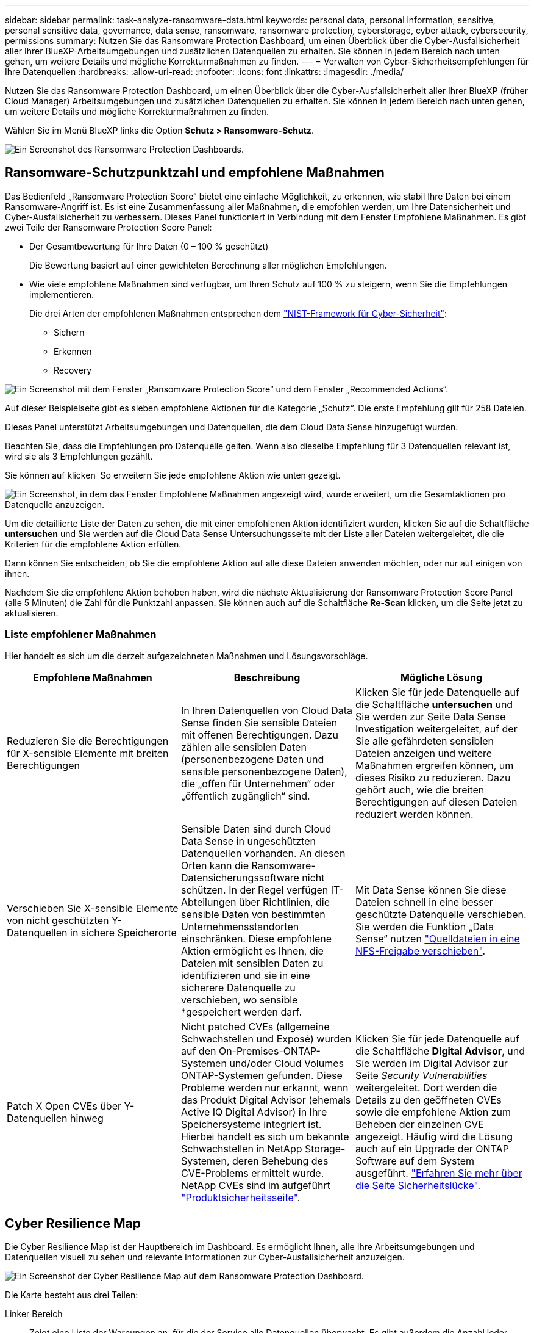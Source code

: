 ---
sidebar: sidebar 
permalink: task-analyze-ransomware-data.html 
keywords: personal data, personal information, sensitive, personal sensitive data, governance, data sense, ransomware, ransomware protection, cyberstorage, cyber attack, cybersecurity, permissions 
summary: Nutzen Sie das Ransomware Protection Dashboard, um einen Überblick über die Cyber-Ausfallsicherheit aller Ihrer BlueXP-Arbeitsumgebungen und zusätzlichen Datenquellen zu erhalten. Sie können in jedem Bereich nach unten gehen, um weitere Details und mögliche Korrekturmaßnahmen zu finden. 
---
= Verwalten von Cyber-Sicherheitsempfehlungen für Ihre Datenquellen
:hardbreaks:
:allow-uri-read: 
:nofooter: 
:icons: font
:linkattrs: 
:imagesdir: ./media/


[role="lead"]
Nutzen Sie das Ransomware Protection Dashboard, um einen Überblick über die Cyber-Ausfallsicherheit aller Ihrer BlueXP (früher Cloud Manager) Arbeitsumgebungen und zusätzlichen Datenquellen zu erhalten. Sie können in jedem Bereich nach unten gehen, um weitere Details und mögliche Korrekturmaßnahmen zu finden.

Wählen Sie im Menü BlueXP links die Option *Schutz > Ransomware-Schutz*.

image:screenshot_ransomware_dashboard.png["Ein Screenshot des Ransomware Protection Dashboards."]



== Ransomware-Schutzpunktzahl und empfohlene Maßnahmen

Das Bedienfeld „Ransomware Protection Score“ bietet eine einfache Möglichkeit, zu erkennen, wie stabil Ihre Daten bei einem Ransomware-Angriff ist. Es ist eine Zusammenfassung aller Maßnahmen, die empfohlen werden, um Ihre Datensicherheit und Cyber-Ausfallsicherheit zu verbessern. Dieses Panel funktioniert in Verbindung mit dem Fenster Empfohlene Maßnahmen. Es gibt zwei Teile der Ransomware Protection Score Panel:

* Der Gesamtbewertung für Ihre Daten (0 – 100 % geschützt)
+
Die Bewertung basiert auf einer gewichteten Berechnung aller möglichen Empfehlungen.

* Wie viele empfohlene Maßnahmen sind verfügbar, um Ihren Schutz auf 100 % zu steigern, wenn Sie die Empfehlungen implementieren.
+
Die drei Arten der empfohlenen Maßnahmen entsprechen dem https://www.ftc.gov/business-guidance/small-businesses/cybersecurity/nist-framework["NIST-Framework für Cyber-Sicherheit"^]:

+
** Sichern
** Erkennen
** Recovery




image:screenshot_ransomware_protection_score1.png["Ein Screenshot mit dem Fenster „Ransomware Protection Score“ und dem Fenster „Recommended Actions“."]

Auf dieser Beispielseite gibt es sieben empfohlene Aktionen für die Kategorie „Schutz“. Die erste Empfehlung gilt für 258 Dateien.

Dieses Panel unterstützt Arbeitsumgebungen und Datenquellen, die dem Cloud Data Sense hinzugefügt wurden.

Beachten Sie, dass die Empfehlungen pro Datenquelle gelten. Wenn also dieselbe Empfehlung für 3 Datenquellen relevant ist, wird sie als 3 Empfehlungen gezählt.

Sie können auf klicken image:button_down_caret.png[""] So erweitern Sie jede empfohlene Aktion wie unten gezeigt.

image:screenshot_ransomware_rec_actions_expanded.png["Ein Screenshot, in dem das Fenster Empfohlene Maßnahmen angezeigt wird, wurde erweitert, um die Gesamtaktionen pro Datenquelle anzuzeigen."]

Um die detaillierte Liste der Daten zu sehen, die mit einer empfohlenen Aktion identifiziert wurden, klicken Sie auf die Schaltfläche *untersuchen* und Sie werden auf die Cloud Data Sense Untersuchungsseite mit der Liste aller Dateien weitergeleitet, die die Kriterien für die empfohlene Aktion erfüllen.

Dann können Sie entscheiden, ob Sie die empfohlene Aktion auf alle diese Dateien anwenden möchten, oder nur auf einigen von ihnen.

Nachdem Sie die empfohlene Aktion behoben haben, wird die nächste Aktualisierung der Ransomware Protection Score Panel (alle 5 Minuten) die Zahl für die Punktzahl anpassen. Sie können auch auf die Schaltfläche *Re-Scan* klicken, um die Seite jetzt zu aktualisieren.



=== Liste empfohlener Maßnahmen

Hier handelt es sich um die derzeit aufgezeichneten Maßnahmen und Lösungsvorschläge.

[cols="33,33,33"]
|===
| Empfohlene Maßnahmen | Beschreibung | Mögliche Lösung 


| Reduzieren Sie die Berechtigungen für X-sensible Elemente mit breiten Berechtigungen | In Ihren Datenquellen von Cloud Data Sense finden Sie sensible Dateien mit offenen Berechtigungen. Dazu zählen alle sensiblen Daten (personenbezogene Daten und sensible personenbezogene Daten), die „offen für Unternehmen“ oder „öffentlich zugänglich“ sind. | Klicken Sie für jede Datenquelle auf die Schaltfläche *untersuchen* und Sie werden zur Seite Data Sense Investigation weitergeleitet, auf der Sie alle gefährdeten sensiblen Dateien anzeigen und weitere Maßnahmen ergreifen können, um dieses Risiko zu reduzieren. Dazu gehört auch, wie die breiten Berechtigungen auf diesen Dateien reduziert werden können. 


| Verschieben Sie X-sensible Elemente von nicht geschützten Y-Datenquellen in sichere Speicherorte | Sensible Daten sind durch Cloud Data Sense in ungeschützten Datenquellen vorhanden. An diesen Orten kann die Ransomware-Datensicherungssoftware nicht schützen. In der Regel verfügen IT-Abteilungen über Richtlinien, die sensible Daten von bestimmten Unternehmensstandorten einschränken. Diese empfohlene Aktion ermöglicht es Ihnen, die Dateien mit sensiblen Daten zu identifizieren und sie in eine sicherere Datenquelle zu verschieben, wo sensible *gespeichert werden darf. | Mit Data Sense können Sie diese Dateien schnell in eine besser geschützte Datenquelle verschieben. Sie werden die Funktion „Data Sense“ nutzen https://docs.netapp.com/us-en/cloud-manager-data-sense/task-managing-highlights.html#moving-source-files-to-an-nfs-share["Quelldateien in eine NFS-Freigabe verschieben"^]. 


| Patch X Open CVEs über Y-Datenquellen hinweg | Nicht patched CVEs (allgemeine Schwachstellen und Exposé) wurden auf den On-Premises-ONTAP-Systemen und/oder Cloud Volumes ONTAP-Systemen gefunden. Diese Probleme werden nur erkannt, wenn das Produkt Digital Advisor (ehemals Active IQ Digital Advisor) in Ihre Speichersysteme integriert ist. Hierbei handelt es sich um bekannte Schwachstellen in NetApp Storage-Systemen, deren Behebung des CVE-Problems ermittelt wurde. NetApp CVEs sind im aufgeführt https://security.netapp.com/advisory/["Produktsicherheitsseite"^]. | Klicken Sie für jede Datenquelle auf die Schaltfläche *Digital Advisor*, und Sie werden im Digital Advisor zur Seite _Security Vulnerabilities_ weitergeleitet. Dort werden die Details zu den geöffneten CVEs sowie die empfohlene Aktion zum Beheben der einzelnen CVE angezeigt. Häufig wird die Lösung auch auf ein Upgrade der ONTAP Software auf dem System ausgeführt. https://docs.netapp.com/us-en/active-iq/task_increase_protection_against_hackers_and_Ransomware_attacks.html["Erfahren Sie mehr über die Seite Sicherheitslücke"]. 
|===


== Cyber Resilience Map

Die Cyber Resilience Map ist der Hauptbereich im Dashboard. Es ermöglicht Ihnen, alle Ihre Arbeitsumgebungen und Datenquellen visuell zu sehen und relevante Informationen zur Cyber-Ausfallsicherheit anzuzeigen.

image:screenshot_ransomware_cyber_map.png["Ein Screenshot der Cyber Resilience Map auf dem Ransomware Protection Dashboard."]

Die Karte besteht aus drei Teilen:

Linker Bereich:: Zeigt eine Liste der Warnungen an, für die der Service alle Datenquellen überwacht. Es gibt außerdem die Anzahl jeder bestimmten Warnung an, die in Ihrer Umgebung aktiv ist. Eine große Anzahl von Warnungen kann ein guter Grund sein, um zu versuchen, diese Warnmeldungen zuerst zu lösen.
Mittelplatte:: Zeigt alle Datenquellen, Dienste und Active Directory in einem grafischen Format an. Gesunde Umgebungen weisen einen grünen Indikator auf, und Umgebungen mit einem Warnmeldungsanzeiger haben einen roten Indikator.
Rechte Abdeckung:: Nachdem Sie auf eine Datenquelle geklickt haben, die eine rote Anzeige aufweist, zeigt dieses Fenster die Warnungen für diese Datenquelle an und gibt Empfehlungen zur Behebung der Warnmeldung aus. Die Alarme werden so sortiert, dass die letzten Warnmeldungen zuerst aufgeführt werden. Viele Empfehlungen führen Sie zu einem anderen BlueXP-Service, wo Sie das Problem lösen können.


Es handelt sich dabei um die derzeit nachverfolgten Warnungen und vorgeschlagenen Korrekturmaßnahmen.

[cols="33,33,33"]
|===
| Alarm | Beschreibung | Korrekturmaßnahmen 


| Hohe Datenverschlüsselungsraten gefunden | Eine anormale Zunahme des Prozentsatzes der verschlüsselten Dateien oder beschädigten Dateien in der Datenquelle ist aufgetreten. Das bedeutet, dass der Prozentsatz der verschlüsselten Dateien in den letzten 7 Tagen um mehr als 20 % erhöht wurde. Wenn zum Beispiel 50 % der Dateien verschlüsselt sind, dann erhöht sich diese Zahl einen Tag später auf 60 %, Sie würden diese Warnung sehen. | Klicken Sie auf den Link, um das zu starten https://docs.netapp.com/us-en/cloud-manager-data-sense/task-controlling-private-data.html["Untersuchungsseite „Data Sense“"^]. Dort können Sie die Filter für die spezifische _Arbeitsumgebung_ und _Kategorie (verschlüsselt und beschädigt)_ auswählen, um die Liste aller verschlüsselten und beschädigten Dateien anzuzeigen. 


| Sensible Daten mit breiten Berechtigungen gefunden | Sensible Daten werden in Dateien gefunden und die Zugriffsberechtigungen sind in einer Datenquelle zu hoch. | Klicken Sie auf den Link, um das zu starten https://docs.netapp.com/us-en/cloud-manager-data-sense/task-controlling-private-data.html["Untersuchungsseite „Data Sense“"^]. Dort können Sie die Filter für die spezifische _Arbeitsumgebung_, _Sensitivity Level (Sensitive Personal)_ und _Open Permissions_ auswählen, um die Liste der Dateien anzuzeigen, die dieses Problem haben. 


| Ein oder mehrere Volumes werden mit Cloud Backup nicht gesichert | Einige Volumes in der Arbeitsumgebung werden nicht mit geschützt https://docs.netapp.com/us-en/cloud-manager-backup-restore/concept-backup-to-cloud.html["Cloud-Backup"^]. | Klicken Sie auf den Link, um Cloud Backup zu starten. Dann können Sie die Volumes identifizieren, die nicht in der Arbeitsumgebung gesichert werden, und entscheiden, ob Sie Backups auf diesen Volumes aktivieren möchten. 


| Ein oder mehrere Repositorys (Volumes, Buckets usw.) in Ihren Datenquellen werden nicht nach Data Sense gescannt | Einige Daten in Ihren Datenquellen werden nicht mit gescannt https://docs.netapp.com/us-en/cloud-manager-data-sense/concept-cloud-compliance.html["Cloud-Daten Sinnvoll"^] Um Compliance- und Datenschutzbedenken zu identifizieren und Optimierungsmöglichkeiten zu finden. | Klicken Sie auf den Link, um den Datensense zu starten und das Scannen und die Zuordnung für die nicht gescannten Elemente zu aktivieren. 


| On-box Anti-Ransomware ist nicht für alle Volumes aktiv | Einige Volumes im lokalen ONTAP-System haben die nicht https://docs.netapp.com/us-en/ontap/anti-ransomware/enable-task.html["NetApp Funktion zur Bekämpfung von Ransomware"^] Aktiviert. | Klicken Sie auf den Link, und Sie werden zu weitergeleitet <<Status der Erhöhung des Status der ONTAP Systemhärtung,Härten Sie Ihre ONTAP Umgebung Panel>> Und in die Arbeitsumgebung mit dem Problem. Dort können Sie herausfinden, wie das Problem am besten behoben werden kann. 


| Die ONTAP-Version wurde nicht aktualisiert | Die auf Ihren Clustern installierte Version der ONTAP Software entspricht nicht den Empfehlungen von https://www.netapp.com/pdf.html?item=/media/10674-tr4569.pdf["NetApp Leitfaden zur verstärkte Sicherheit von ONTAP-Systemen"^]. | Klicken Sie auf den Link, und Sie werden zu weitergeleitet <<Status der Erhöhung des Status der ONTAP Systemhärtung,Härten Sie Ihre ONTAP Umgebung Panel>> Und in die Arbeitsumgebung mit dem Problem. Dort können Sie herausfinden, wie das Problem am besten behoben werden kann. 


| Snapshots sind nicht für alle Volumes konfiguriert | Einige Volumes in der Arbeitsumgebung sind nicht durch die Erstellung von Volume Snapshots geschützt. | Klicken Sie auf den Link, und Sie werden zu weitergeleitet <<Status der Erhöhung des Status der ONTAP Systemhärtung,Härten Sie Ihre ONTAP Umgebung Panel>> Und in die Arbeitsumgebung mit dem Problem. Dort können Sie herausfinden, wie das Problem am besten behoben werden kann. 


| Das Auditing von Dateivorgängen ist nicht für alle SVMs aktiviert | Einige Storage-VMs in der Arbeitsumgebung sind nicht für das Filesystem-Auditing aktiviert. Es wird empfohlen, damit Sie die Benutzeraktionen auf Ihren Dateien verfolgen können. | Klicken Sie auf den Link, und Sie werden zu weitergeleitet <<Status der Erhöhung des Status der ONTAP Systemhärtung,Härten Sie Ihre ONTAP Umgebung Panel>> Und in die Arbeitsumgebung mit dem Problem. Dort können Sie herausfinden, ob Sie NAS-Prüfungen auf Ihren SVMs aktivieren müssen. 
|===


== Wichtige Daten-Repositorys durch Sensibilität

Das Fenster _Top Data Repositories by Sensitivity Level_ enthält bis zu den vier wichtigsten Daten-Repositorys (Arbeitsumgebungen und Datenquellen), die die sensibelsten Elemente enthalten. Das Balkendiagramm für jede Arbeitsumgebung ist in folgende Kategorien unterteilt:

* Nicht-sensible Daten
* Persönliche Daten
* Sensible personenbezogene Daten


image:screenshot_ransomware_sensitivity.png["Ein Screenshot der Datenschutzübersicht auf dem Dashboard von Ransomware Protection."]

Sie können mit der Maus auf jeden Abschnitt zeigen, um die Gesamtanzahl der Elemente in jeder Kategorie anzuzeigen.

Klicken Sie auf die einzelnen Bereiche, um die gefilterten Ergebnisse auf der Seite „Data Sense Investigation“ anzuzeigen, damit Sie weitere Informationen finden können.



== Domänenadministrator-Gruppenkontrolle

Das Fenster _Domain Administrator Group Control_ zeigt die letzten Benutzer an, die zu Ihren Domänenadministratorgruppen hinzugefügt wurden, damit Sie sehen können, ob alle Benutzer in diesen Gruppen zugelassen werden sollen. Dieser muss unbedingt vorhanden sein https://docs.netapp.com/us-en/cloud-manager-data-sense/task-add-active-directory-datasense.html["Integration eines globalen Active Directory"^] In Cloud Data Sense für dieses Panel aktiv sein.

image:screenshot_ransomware_domain_admin.png["Ein Screenshot der Benutzer, die als Domänenadministratoren auf dem Ransomware Protection Dashboard hinzugefügt wurden."]

Zu den Standard-Administratorgruppen gehören „Administratoren“, „Domänen-Administratoren“, „Enterprise Admins“, „Enterprise Key Admins“ und „Key Admins“.



== Daten, die nach Typen offener Berechtigungen aufgelistet sind

Im Fenster „_Öffnen“ wird der Prozentsatz für jeden Berechtigungstyp angezeigt, der für alle Dateien vorhanden ist, die gescannt werden. Das Diagramm wird aus Data Sense bereitgestellt und zeigt die folgenden Berechtigungstypen an:

* Kein Offener Zugriff
* Steht Unternehmen offen
* Öffentlich zugänglich
* Unbekannter Zugriff


image:screenshot_ransomware_permissions.png["Ein Screenshot der verschlüsselten Datei Diagramm auf dem Ransomware Protection Dashboard."]

Sie können mit der Maus auf jeden Abschnitt zeigen, um den Prozentsatz und die Gesamtzahl der Dateien in jeder Kategorie anzuzeigen.

Klicken Sie auf die einzelnen Bereiche, um die gefilterten Ergebnisse auf der Seite „Data Sense Investigation“ anzuzeigen, damit Sie weitere Informationen finden können.



== Daten, die in verschlüsselten Dateien aufgeführt sind

Das Fenster _verschlüsselte Dateien_ zeigt die 4 wichtigsten Datenquellen mit dem höchsten Prozentsatz an Dateien an, die im Laufe der Zeit verschlüsselt sind. Dies sind in der Regel Elemente, die kennwortgeschützt waren. Dazu werden die Verschlüsselungsraten der letzten 7 Tage verglichen, um zu sehen, welche Datenquellen eine Zunahme von über 20 % haben. Eine Zunahme dieser Menge könnte bedeuten, dass Ransomware bereits Ihr System angegriffen wird.

image:screenshot_ransomware_encrypt_files.png["Ein Screenshot der verschlüsselten Datei Diagramm auf dem Ransomware Protection Dashboard."]

Klicken Sie auf eine Zeile für eine der Datenquellen, um die gefilterten Ergebnisse auf der Seite „Data Sense Investigation“ anzuzeigen, damit Sie weitere Untersuchungen durchführen können.



== Status der Erhöhung des Status der ONTAP Systemhärtung

Das Fenster _Harden Your ONTAP Environment_ enthält den Status bestimmter Einstellungen in Ihren ONTAP-Systemen, die verfolgen, wie sicher Ihre Bereitstellung gemäß dem ist https://www.netapp.com/pdf.html?item=/media/10674-tr4569.pdf["NetApp Leitfaden zur verstärkte Sicherheit von ONTAP-Systemen"^] Und zum https://docs.netapp.com/us-en/ontap/anti-ransomware/index.html["ONTAP Anti-Ransomware-Funktion"^] Die ungewöhnliche Aktivitäten proaktiv erkennen und warnen.

Sie können die Empfehlungen prüfen und anschließend entscheiden, wie Sie potenzielle Probleme beheben möchten. Sie können die Schritte befolgen, um die Einstellungen auf Ihren Clustern zu ändern, die Änderungen auf ein anderes Mal zu verschieben oder den Vorschlag zu ignorieren.

Dieses Panel unterstützt derzeit On-Prem ONTAP, Cloud Volumes ONTAP und Amazon FSX für NetApp ONTAP Systeme.

image:screenshot_ransomware_harden_ontap.png["Ein Screenshot des Status zur ONTAP-Verhärtung auf dem Ransomware-Schutz-Dashboard."]

Folgende Einstellungen werden verfolgt:

[cols="33,33,33"]
|===
| Härtungsziel | Beschreibung | Korrekturmaßnahmen 


| ONTAP Anti-Ransomware | Der Prozentsatz der Volumes, für die integrierte Ransomware aktiviert ist. Nur für ONTAP-Systeme vor Ort gültig. Ein grünes Statussymbol zeigt an, dass > 85 % der Volumes aktiviert sind. Gelb gibt an, dass 40-85% aktiviert sind. Rot zeigt an, dass < 40 % aktiviert sind. | https://docs.netapp.com/us-en/ontap/anti-ransomware/enable-task.html#system-manager-procedure["Anti-Ransomware auf Ihren Volumes aktivieren"^] Verwenden von System Manager. 


| NAS-Auditing | Die Anzahl der Storage VMs, für die Dateisystemprüfungen aktiviert sind. Ein grünes Statussymbol zeigt an, dass bei > 85 % der SVMs die Prüfung des NAS-Filesystems aktiviert ist. Gelb gibt an, dass 40-85% aktiviert sind. Rot zeigt an, dass < 40 % aktiviert sind. | https://docs.netapp.com/us-en/ontap/nas-audit/auditing-events-concept.html["Erfahren Sie, wie NAS-Audits auf SVMs möglich werden"^] Verwenden der CLI. 


| ONTAP-Version | Die auf den Clustern installierte Version der ONTAP Software. Ein grünes Statussymbol zeigt an, dass die Version aktuell ist. Ein gelbes Symbol zeigt an, dass der Cluster hinter 1 oder 2 Patch-Versionen oder 1 Minor-Version für On-Prem-Systeme oder hinter 1 Hauptversion für Cloud Volumes ONTAP steht. Ein rotes Symbol zeigt an, dass der Cluster hinter 3 Patch-Versionen steht, 2 Minor-Versionen, 1 Hauptversion für On-Prem-Systeme oder hinter 2 Hauptversionen für Cloud Volumes ONTAP. | https://docs.netapp.com/us-en/ontap/setup-upgrade/index.html["Für ein Upgrade von On-Premises-Clustern empfiehlt sich die beste Lösung"^] Oder https://docs.netapp.com/us-en/cloud-manager-cloud-volumes-ontap/task-updating-ontap-cloud.html["Ihre Cloud Volumes ONTAP Systeme"^]. 


| Snapshots | Ist die Snapshot-Funktion für Daten-Volumes aktiviert und welcher Prozentsatz der Volumes Snapshot Kopien aufweisen. Ein grünes Statussymbol zeigt an, dass > 85 % der Volumes Snapshots aktiviert sind. Gelb gibt an, dass 40-85% aktiviert sind. Rot zeigt an, dass < 40 % aktiviert sind. | https://docs.netapp.com/us-en/ontap/task_dp_configure_snapshot.html["Aktivieren Sie Volume-Snapshots in Ihren On-Premises-Clustern"^], Oder https://docs.netapp.com/us-en/cloud-manager-cloud-volumes-ontap/task-manage-volumes.html#manage-volumes["Auf Ihren Cloud Volumes ONTAP Systemen"^], Oder https://docs.netapp.com/us-en/cloud-manager-fsx-ontap/use/task-manage-fsx-volumes.html#manage-snapshot-copies["Auf Ihren FSX für ONTAP Systemen"^]. 
|===


== Status von Berechtigungen für Ihre kritischen Geschäftsdaten

Das Fenster _Analyse der Berechtigungen für geschäftskritische Daten_ zeigt den Berechtigungsstatus von Daten an, die für Ihr Unternehmen von entscheidender Bedeutung sind. Damit können Sie schnell einschätzen, wie gut Sie Ihre geschäftskritischen Daten schützen.

image:screenshot_ransomware_critical_permissions.png["Ein Screenshot des Berechtigungsstatus für die Daten, die Sie auf dem Ransomware Protection Dashboard verwalten."]

In diesem Bereich werden zunächst Daten basierend auf den von uns ausgewählten Standardrichtlinien angezeigt. Sie können jedoch die 2 wichtigsten Daten Sense _Policies_ auswählen, die Sie erstellt haben, um Ihre wichtigsten Geschäftsdaten anzuzeigen. Informieren Sie sich darüber https://docs.netapp.com/us-en/cloud-manager-data-sense/task-org-private-data.html#creating-custom-policies["Erstellen Sie Ihre Richtlinien mit Data Sense"^].

Das Diagramm zeigt eine Berechtigungsanalyse aller Daten, die den Kriterien Ihrer Richtlinien entsprechen. Hier werden die Anzahl der Elemente aufgeführt, die:

* Offen für öffentliche Berechtigungen - die Elemente, die Data Sense als offen für die Öffentlichkeit betrachtet
* Offen für Unternehmensberechtigungen – die Elemente, die von Data Sense als für Unternehmen offen erachtet werden
* Keine offenen Berechtigungen - die Elemente, die Data Sense als keine offenen Berechtigungen betrachtet
* Unbekannte Berechtigungen - die Elemente, die Data Sense als unbekannte Berechtigungen betrachtet


Bewegen Sie den Mauszeiger über die einzelnen Balken in den Diagrammen, um die Anzahl der Ergebnisse in jeder Kategorie anzuzeigen. Klicken Sie auf eine Leiste, und die Seite Data Sense Investigation wird angezeigt. So können Sie weitere Informationen darüber finden, welche Elemente über offene Berechtigungen verfügen und ob Sie Anpassungen an Dateiberechtigungen vornehmen sollten.



== Backup-Status Ihrer geschäftskritischen Daten

Das Fenster _Backup Status_ zeigt an, wie verschiedene Datenkategorien durch Cloud Backup geschützt werden. So finden Sie heraus, wie umfassend Ihre wichtigsten Daten-Kategorien gesichert werden, falls Sie eine Recovery aufgrund eines Ransomware-Angriffs durchführen müssen. Diese Daten stellen eine visuelle Darstellung dar, wie viele Elemente einer bestimmten Kategorie in einer Arbeitsumgebung gesichert werden.

In diesem Bereich wird nur On-Premises-ONTAP- und Cloud Volumes ONTAP-Arbeitsumgebungen angezeigt, die bereits über Cloud Backup _und_ gescannt wurden, die über Cloud Data Sense verwendet werden.

image:screenshot_ransomware_backups.png["Ein Screenshot des Backup-Status für die Daten, die Sie managen, auf dem Ransomware Protection Dashboard."]

Zunächst zeigt dieses Panel Daten basierend auf Standardkategorien, die wir ausgewählt haben. Sie können aber auch die Kategorien von Daten auswählen, die Sie nachverfolgen möchten; z. B. Codes von Dateien, Verträgen usw. Siehe die vollständige Liste von https://docs.netapp.com/us-en/cloud-manager-data-sense/reference-private-data-categories.html#types-of-categories["Kategorien"] Die sind von Cloud Data Sense für Ihre Arbeitsumgebungen verfügbar. Wählen Sie dann bis zu 4 Kategorien aus.

Wenn die Daten ausgefüllt sind, bewegen Sie den Mauszeiger über jedes Quadrat in den Diagrammen, um die Anzahl der Dateien anzuzeigen, die aus allen Dateien in derselben Kategorie in der Arbeitsumgebung gesichert werden. Ein grünes Quadrat bedeutet, dass 85 % oder mehr Ihrer Dateien gesichert werden. Ein gelbes Quadrat bedeutet, dass 40% bis 85% der Dateien gesichert werden. Und ein rotes Rechteck bedeutet, dass 40 % oder weniger Dateien gesichert werden.

Sie können am Ende der Zeile auf die Schaltfläche *Cloud Backup* klicken, um zur Cloud Backup-Schnittstelle zu wechseln, um Backups auf mehr Volumes in jeder Arbeitsumgebung zu ermöglichen.



== Schwachstellen im Storage-System

Das Fenster _Speichersystemschwachstellen_ zeigt die Gesamtzahl der hohen, mittleren und niedrigen Sicherheitslücken, die das Active IQ Digital Advisor Tool auf jedem Ihrer ONTAP Cluster gefunden hat. Hohe Schwachstellen sollten sofort untersucht werden, um sicherzustellen, dass Ihre Systeme nicht für Angriffe geöffnet sind.

.Voraussetzungen
* Der BlueXP Connector muss vor Ort installiert werden, nicht bei einem Cloud-Provider.
* Sie benötigen ein ONTAP Cluster vor Ort
* Das Cluster ist in Active IQ konfiguriert
* Sie müssen ein vorhandenes NSS-Konto in BlueXP registriert haben, um Ihre Cluster anzuzeigen und die Active IQ Digital Advisor-Benutzeroberfläche anzuzeigen.


Beachten Sie, dass Sie den Active IQ Digital Advisor direkt anzeigen können, indem Sie im BlueXP-Menü * Health > Digital Advisor* auswählen.

image:screenshot_ransomware_vulnerabilities.png["Ein Screenshot, der die Anzahl der Sicherheitsschwachstellen in Ihren ONTAP Storage-Systemen zeigt."]

Klicken Sie auf die Art der Sicherheitsanfälligkeit (hoch, Mittel, Niedrig), die für einen der Cluster angezeigt werden soll, und Sie werden auf die Seite Sicherheitslücke in Active IQ Digital Advisor umgeleitet. (Mehr über diese Seite finden Sie im https://docs.netapp.com/us-en/active-iq/task_increase_protection_against_hackers_and_Ransomware_attacks.html["Active IQ Digital Advisor Dokumentation"].) Sie können die Sicherheitsanfälligkeiten anzeigen und anschließend die empfohlene Aktion befolgen, um das Problem zu beheben. Oftmals ist es dann die Lösung, ein Upgrade der ONTAP Software auf eine Point-Release- oder eine Vollversion durchzuführen, die die Sicherheitsanfälligkeit behebt.



== Daten in Volumes, die mit SnapLock geschützt werden

Mit der NetApp SnapLock Technologie auf den ONTAP Volumes bleiben Dateien zu regulatorischen Zwecken in unveränderter Form erhalten. Sie können Dateien und Snapshot-Kopien auf WORM-Storage (Write Once, Read Many) festschreiben und Aufbewahrungszeiträume für diese WORM-geschützten Daten festlegen. https://docs.netapp.com/us-en/ontap/snaplock/snaplock-concept.html["Weitere Informationen zu SnapLock"].

Die_kritische Unveränderlichkeit_Unveränderlichkeit_zeigt die Anzahl der Elemente in Ihrer Arbeitsumgebung, die dank der ONTAP SnapLock Technologie vor Modifizierung und Löschung in WORM-Storage geschützt sind. So sehen Sie, wie viele Ihrer Daten eine unveränderliche Kopie haben, damit Sie ein besseres Verständnis Ihrer Backup- und Recovery-Pläne gegen Ransomware erhalten.

.Voraussetzungen
* Der BlueXP Connector muss vor Ort installiert werden, nicht bei einem Cloud-Provider.
* Sie benötigen ein ONTAP Cluster vor Ort
* Sie müssen auf mindestens einem Knoten im Cluster eine *SnapLock*-Lizenz installiert haben


image:screenshot_ransomware_data_snaplocked.png["Screenshot der Unveränderlichkeit kritischer Daten in Ihren ONTAP Storage-Systemen"]

In diesem Bereich werden zunächst Daten basierend auf den von uns ausgewählten Standardrichtlinien angezeigt. Sie können jedoch die 2 wichtigsten Daten Sense _Policies_ auswählen, die Sie erstellt haben, um Ihre wichtigsten Geschäftsdaten anzuzeigen. Informieren Sie sich darüber https://docs.netapp.com/us-en/cloud-manager-data-sense/task-org-private-data.html#creating-custom-policies["Erstellen Sie Ihre Richtlinien mit Data Sense"^].

Im Bereich werden die folgenden Informationen zu den Daten angezeigt, die den ausgewählten Richtlinien entsprechen:

* Die Anzahl der geschäftskritischen Dateien in allen gescannten Arbeitsumgebungen, die für die Verwendung von SnapLock konfiguriert sind.
* Die Anzahl der geschäftskritischen Dateien in allen gescannten Arbeitsumgebungen mit Ausnahme der für SnapLock konfigurierten Dateien. Beachten Sie, dass einige dieser Dateien mit einem anderen Mechanismus als SnapLock geschützt werden können.


Richtlinien für den Datensinn, die die folgenden Filter enthalten, sind in der Dropdown-Liste für ausgewählte Richtlinien nicht verfügbar, da sie wichtige Suchbereiche ausschließen:

* Name der Arbeitsumgebung
* Art der Arbeitsumgebung
* Storage Repository
* Dateipfad


Denken Sie also daran, Ihre wichtigen Geschäftsdaten über die Richtlinien zur Unveränderlichkeit kritischer Daten im Panel „_kritische Daten“ anzuzeigen.



== Ransomware-Vorfälle auf Ihren Systemen erkannt

Ransomware-Vorfälle, die auf Ihren gemanagten Systemen erkannt wurden, werden als Warnmeldungen im Fenster „ _Ransomware Incidents_“ angezeigt. Dazu gehören Datenbeschädigung und Verschlüsselungereignisse. In diesem Fenster wird die Anzahl der verschlüsselten Dateien angezeigt, die im verdächtigen Volume identifiziert wurden, die Art der Dateierweiterungen und der Zeitpunkt, zu dem der Angriff stattgefunden hat.

image:screenshot_ransomware_incidents.png["Ein Screenshot der Ransomware-Vorfälle Panel."]

Aktuell werden ONTAP Cluster vor Ort unterstützt, auf denen Autonomous Ransomware Protection (ARP) ausgeführt wird. ARP nutzt Workload-Analysen in NAS-Umgebungen (NFS und SMB), um ungewöhnliche Aktivitäten, die auf einen Ransomware-Angriff hinweisen könnten, proaktiv zu erkennen und zu warnen. https://docs.netapp.com/us-en/ontap/anti-ransomware/index.html["Hier erfahren Sie mehr"^].

Um die Vorfälle zu analysieren, müssen Sie NetApp Cloud Secure installiert und konfiguriert haben. https://docs.netapp.com/us-en/cloudinsights/cs_intro.html["Weitere Informationen zu Cloud Secure"^]. Dann können Sie auf die Schaltfläche *Analyse* klicken, um Empfehlungen für Ihre nächsten Schritte bei der Lösung des Problems zu erhalten.

.Voraussetzungen
* Der BlueXP Connector muss vor Ort installiert werden, nicht bei einem Cloud-Provider.
* Sie müssen über einen lokalen ONTAP-Cluster verfügen, der ONTAP 9.10.1 oder höher ausführt
* Sie müssen über eine *MT_EK_MGMT*-Lizenz (Multi-Tenant Key Management) (ONTAP 9.10) oder *Anti_Ransomware*-Lizenz (ONTAP 9.11.1 +) auf mindestens einem Knoten im Cluster verfügen
* NetApp ARP muss 30 Tage lang, auch „dry run“ genannt, aktiviert sein, bevor die Daten in den „aktiven Modus“ gewechselt werden können, damit ausreichend Zeit zur Beurteilung der Workload-Eigenschaften und zur korrekten Meldung verdächtiger Ransomware-Angriffe vorhanden ist.


